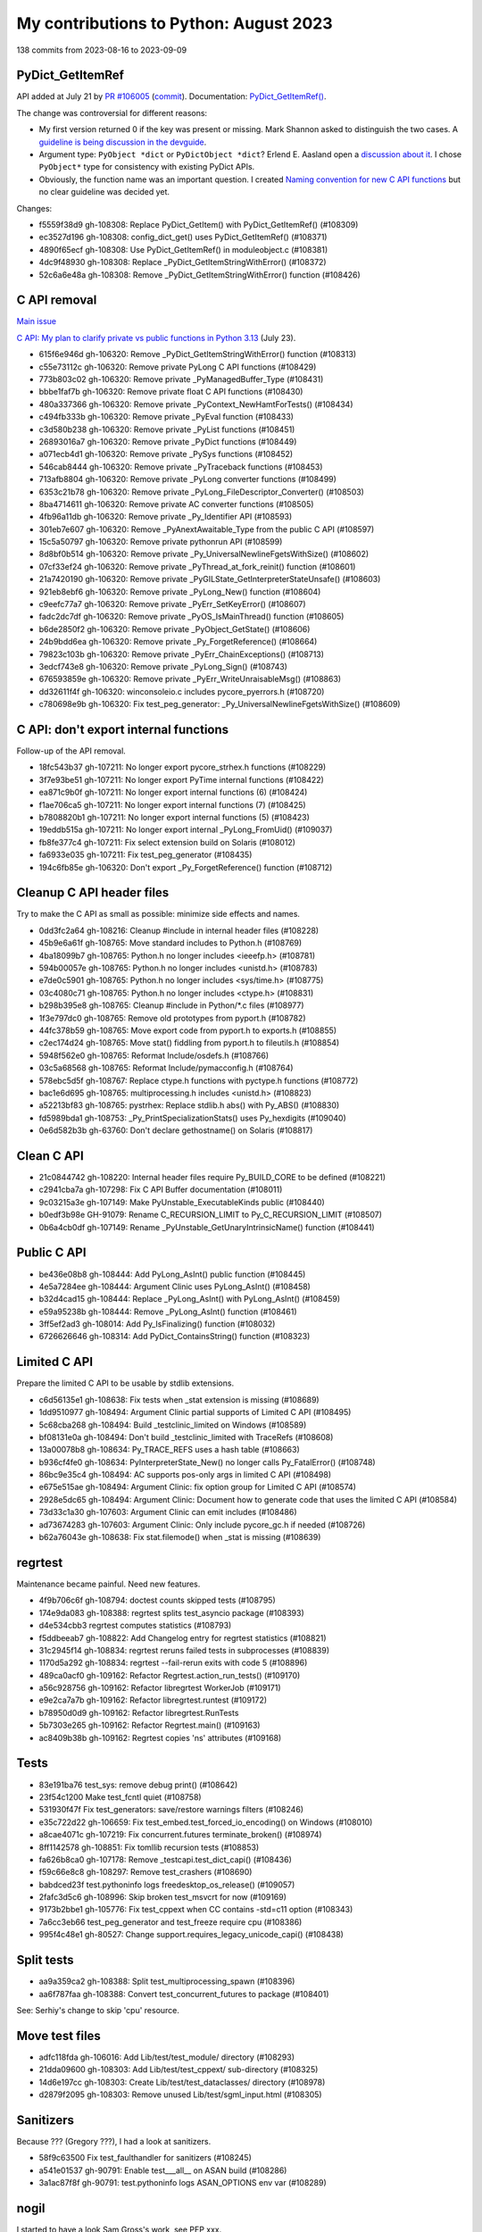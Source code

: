 +++++++++++++++++++++++++++++++++++++++
My contributions to Python: August 2023
+++++++++++++++++++++++++++++++++++++++

138 commits from 2023-08-16 to 2023-09-09

PyDict_GetItemRef
=================

API added at July 21 by `PR #106005
<https://github.com/python/cpython/pull/106005>`_ (`commit
<https://github.com/python/cpython/commit/41ca16455188db806bfc7037058e8ecff2755e6c>`__).
Documentation: `PyDict_GetItemRef()
<https://docs.python.org/dev/c-api/dict.html#c.PyDict_GetItemRef>`_.

The change was controversial for different reasons:

* My first version returned 0 if the key was present or missing. Mark Shannon
  asked to distinguish the two cases. A `guideline is being discussion in the
  devguide <https://github.com/python/devguide/issues/1121>`_.
* Argument type: ``PyObject *dict`` or ``PyDictObject *dict``? Erlend E.
  Aasland open a `discussion about it
  <https://github.com/python/devguide/issues/1127>`_. I chose ``PyObject*``
  type for consistency with existing PyDict APIs.
* Obviously, the function name was an important question. I created
  `Naming convention for new C API functions
  <https://github.com/capi-workgroup/problems/issues/52>`_ but no clear
  guideline was decided yet.

Changes:

* f5559f38d9 gh-108308: Replace PyDict_GetItem() with PyDict_GetItemRef() (#108309)
* ec3527d196 gh-108308: config_dict_get() uses PyDict_GetItemRef() (#108371)
* 4890f65ecf gh-108308: Use PyDict_GetItemRef() in moduleobject.c (#108381)
* 4dc9f48930 gh-108308: Replace _PyDict_GetItemStringWithError() (#108372)
* 52c6a6e48a gh-108308: Remove _PyDict_GetItemStringWithError() function (#108426)

C API removal
=============

`Main issue <https://github.com/python/cpython/issues/106320>`_

`C API: My plan to clarify private vs public functions in Python 3.13
<https://discuss.python.org/t/c-api-my-plan-to-clarify-private-vs-public-functions-in-python-3-13/30131>`_
(July 23).

* 615f6e946d gh-106320: Remove _PyDict_GetItemStringWithError() function (#108313)
* c55e73112c gh-106320: Remove private PyLong C API functions (#108429)
* 773b803c02 gh-106320: Remove private _PyManagedBuffer_Type (#108431)
* bbbe1faf7b gh-106320: Remove private float C API functions (#108430)
* 480a337366 gh-106320: Remove private _PyContext_NewHamtForTests() (#108434)
* c494fb333b gh-106320: Remove private _PyEval function (#108433)
* c3d580b238 gh-106320: Remove private _PyList functions (#108451)
* 26893016a7 gh-106320: Remove private _PyDict functions (#108449)
* a071ecb4d1 gh-106320: Remove private _PySys functions (#108452)
* 546cab8444 gh-106320: Remove private _PyTraceback functions (#108453)
* 713afb8804 gh-106320: Remove private _PyLong converter functions (#108499)
* 6353c21b78 gh-106320: Remove private _PyLong_FileDescriptor_Converter() (#108503)
* 8ba4714611 gh-106320: Remove private AC converter functions (#108505)
* 4fb96a11db gh-106320: Remove private _Py_Identifier API (#108593)
* 301eb7e607 gh-106320: Remove _PyAnextAwaitable_Type from the public C API (#108597)
* 15c5a50797 gh-106320: Remove private pythonrun API (#108599)
* 8d8bf0b514 gh-106320: Remove private _Py_UniversalNewlineFgetsWithSize() (#108602)
* 07cf33ef24 gh-106320: Remove private _PyThread_at_fork_reinit() function (#108601)
* 21a7420190 gh-106320: Remove private _PyGILState_GetInterpreterStateUnsafe() (#108603)
* 921eb8ebf6 gh-106320: Remove private _PyLong_New() function (#108604)
* c9eefc77a7 gh-106320: Remove private _PyErr_SetKeyError() (#108607)
* fadc2dc7df gh-106320: Remove private _PyOS_IsMainThread() function (#108605)
* b6de2850f2 gh-106320: Remove private _PyObject_GetState() (#108606)
* 24b9bdd6ea gh-106320: Remove private _Py_ForgetReference() (#108664)
* 79823c103b gh-106320: Remove private _PyErr_ChainExceptions() (#108713)
* 3edcf743e8 gh-106320: Remove private _PyLong_Sign() (#108743)
* 676593859e gh-106320: Remove private _PyErr_WriteUnraisableMsg() (#108863)
* dd32611f4f gh-106320: winconsoleio.c includes pycore_pyerrors.h (#108720)
* c780698e9b gh-106320: Fix test_peg_generator: _Py_UniversalNewlineFgetsWithSize() (#108609)

C API: don't export internal functions
======================================

Follow-up of the API removal.

* 18fc543b37 gh-107211: No longer export pycore_strhex.h functions (#108229)
* 3f7e93be51 gh-107211: No longer export PyTime internal functions (#108422)
* ea871c9b0f gh-107211: No longer export internal functions (6) (#108424)
* f1ae706ca5 gh-107211: No longer export internal functions (7) (#108425)
* b7808820b1 gh-107211: No longer export internal functions (5) (#108423)
* 19eddb515a gh-107211: No longer export internal _PyLong_FromUid() (#109037)

* fb8fe377c4 gh-107211: Fix select extension build on Solaris (#108012)
* fa6933e035 gh-107211: Fix test_peg_generator (#108435)

* 194c6fb85e gh-106320: Don't export _Py_ForgetReference() function (#108712)

Cleanup C API header files
==========================

Try to make the C API as small as possible: minimize side effects and names.

* 0dd3fc2a64 gh-108216: Cleanup #include in internal header files (#108228)

* 45b9e6a61f gh-108765: Move standard includes to Python.h (#108769)
* 4ba18099b7 gh-108765: Python.h no longer includes <ieeefp.h> (#108781)
* 594b00057e gh-108765: Python.h no longer includes <unistd.h> (#108783)
* e7de0c5901 gh-108765: Python.h no longer includes <sys/time.h> (#108775)
* 03c4080c71 gh-108765: Python.h no longer includes <ctype.h> (#108831)
* b298b395e8 gh-108765: Cleanup #include in Python/*.c files (#108977)
* 1f3e797dc0 gh-108765: Remove old prototypes from pyport.h (#108782)
* 44fc378b59 gh-108765: Move export code from pyport.h to exports.h (#108855)
* c2ec174d24 gh-108765: Move stat() fiddling from pyport.h to fileutils.h (#108854)
* 5948f562e0 gh-108765: Reformat Include/osdefs.h (#108766)
* 03c5a68568 gh-108765: Reformat Include/pymacconfig.h (#108764)
* 578ebc5d5f gh-108767: Replace ctype.h functions with pyctype.h functions (#108772)
* bac1e6d695 gh-108765: multiprocessing.h includes <unistd.h> (#108823)
* a52213bf83 gh-108765: pystrhex: Replace stdlib.h abs() with Py_ABS() (#108830)
* fd5989bda1 gh-108753: _Py_PrintSpecializationStats() uses Py_hexdigits (#109040)

* 0e6d582b3b gh-63760: Don't declare gethostname() on Solaris (#108817)

Clean C API
===========

* 21c0844742 gh-108220: Internal header files require Py_BUILD_CORE to be defined (#108221)
* c2941cba7a gh-107298: Fix C API Buffer documentation (#108011)
* 9c03215a3e gh-107149: Make PyUnstable_ExecutableKinds public (#108440)
* b0edf3b98e GH-91079: Rename C_RECURSION_LIMIT to Py_C_RECURSION_LIMIT (#108507)
* 0b6a4cb0df gh-107149: Rename _PyUnstable_GetUnaryIntrinsicName() function (#108441)

Public C API
============

* be436e08b8 gh-108444: Add PyLong_AsInt() public function (#108445)
* 4e5a7284ee gh-108444: Argument Clinic uses PyLong_AsInt() (#108458)
* b32d4cad15 gh-108444: Replace _PyLong_AsInt() with PyLong_AsInt() (#108459)
* e59a95238b gh-108444: Remove _PyLong_AsInt() function (#108461)

* 3ff5ef2ad3 gh-108014: Add Py_IsFinalizing() function (#108032)

* 6726626646 gh-108314: Add PyDict_ContainsString() function (#108323)

Limited C API
=============

Prepare the limited C API to be usable by stdlib extensions.

* c6d56135e1 gh-108638: Fix tests when _stat extension is missing (#108689)
* 1dd9510977 gh-108494: Argument Clinic partial supports of Limited C API (#108495)
* 5c68cba268 gh-108494: Build _testclinic_limited on Windows (#108589)
* bf08131e0a gh-108494: Don't build _testclinic_limited with TraceRefs (#108608)

* 13a00078b8 gh-108634: Py_TRACE_REFS uses a hash table (#108663)
* b936cf4fe0 gh-108634: PyInterpreterState_New() no longer calls Py_FatalError() (#108748)

* 86bc9e35c4 gh-108494: AC supports pos-only args in limited C API (#108498)
* e675e515ae gh-108494: Argument Clinic: fix option group for Limited C API (#108574)
* 2928e5dc65 gh-108494: Argument Clinic: Document how to generate code that uses the limited C API (#108584)

* 73d33c1a30 gh-107603: Argument Clinic can emit includes (#108486)
* ad73674283 gh-107603: Argument Clinic: Only include pycore_gc.h if needed (#108726)

* b62a76043e gh-108638: Fix stat.filemode() when _stat is missing (#108639)

regrtest
========

Maintenance became painful. Need new features.

* 4f9b706c6f gh-108794: doctest counts skipped tests (#108795)

* 174e9da083 gh-108388: regrtest splits test_asyncio package (#108393)
* d4e534cbb3 regrtest computes statistics (#108793)
* f5ddbeeab7 gh-108822: Add Changelog entry for regrtest statistics (#108821)
* 31c2945f14 gh-108834: regrtest reruns failed tests in subprocesses (#108839)
* 1170d5a292 gh-108834: regrtest --fail-rerun exits with code 5 (#108896)
* 489ca0acf0 gh-109162: Refactor Regrtest.action_run_tests() (#109170)
* a56c928756 gh-109162: Refactor libregrtest WorkerJob (#109171)
* e9e2ca7a7b gh-109162: Refactor libregrtest.runtest (#109172)
* b78950d0d9 gh-109162: Refactor libregrtest.RunTests
* 5b7303e265 gh-109162: Refactor Regrtest.main() (#109163)
* ac8409b38b gh-109162: Regrtest copies 'ns' attributes (#109168)

Tests
=====

* 83e191ba76 test_sys: remove debug print() (#108642)
* 23f54c1200 Make test_fcntl quiet (#108758)

* 531930f47f Fix test_generators: save/restore warnings filters (#108246)
* e35c722d22 gh-106659: Fix test_embed.test_forced_io_encoding() on Windows (#108010)
* a8cae4071c gh-107219: Fix concurrent.futures terminate_broken() (#108974)
* 8ff1142578 gh-108851: Fix tomllib recursion tests (#108853)
* fa626b8ca0 gh-107178: Remove _testcapi.test_dict_capi() (#108436)
* f59c66e8c8 gh-108297: Remove test_crashers (#108690)
* babdced23f test.pythoninfo logs freedesktop_os_release() (#109057)
* 2fafc3d5c6 gh-108996: Skip broken test_msvcrt for now (#109169)
* 9173b2bbe1 gh-105776: Fix test_cppext when CC contains -std=c11 option (#108343)
* 7a6cc3eb66 test_peg_generator and test_freeze require cpu (#108386)
* 995f4c48e1 gh-80527: Change support.requires_legacy_unicode_capi() (#108438)

Split tests
===========

* aa9a359ca2 gh-108388: Split test_multiprocessing_spawn (#108396)
* aa6f787faa gh-108388: Convert test_concurrent_futures to package (#108401)

See: Serhiy's change to skip 'cpu' resource.

Move test files
===============

* adfc118fda gh-106016: Add Lib/test/test_module/ directory (#108293)
* 21dda09600 gh-108303: Add Lib/test/test_cppext/ sub-directory (#108325)
* 14d6e197cc gh-108303: Create Lib/test/test_dataclasses/ directory (#108978)
* d2879f2095 gh-108303: Remove unused Lib/test/sgml_input.html (#108305)

Sanitizers
==========

Because ??? (Gregory ???), I had a look at sanitizers.

* 58f9c63500 Fix test_faulthandler for sanitizers (#108245)
* a541e01537 gh-90791: Enable test___all__ on ASAN build (#108286)
* 3a1ac87f8f gh-90791: test.pythoninfo logs ASAN_OPTIONS env var (#108289)

nogil
=====

I started to have a look Sam Gross's work, see PEP xxx.

* 5afe0c17ca gh-108223: test.pythoninfo and libregrtest log Py_NOGIL (#108238)
* 2bd960b579 gh-108337: Add pyatomic.h header (#108701)
* 1f7e42131d gh-109054: configure checks if libatomic is needed (#109101)

Build system
============

Fix a race condition which affected me when I modified Argument Clinic
to support the limited C API.

* bd58389cdd Run make regen-global-objects (#108714)
* db1ee6a19a gh-108740: Fix "make regen-all" race condition (#108741)

FreeBSD
=======

Removal of the two FreeBSD buildbot workers maintained by koobs.

* fbce43a251 gh-91960: Skip test_gdb if gdb cannot retrive Python frames (#108999)
* cd2ef21b07 gh-108962: Skip test_tempfile.test_flags() if not supported (#108964)
* 15d659f929 gh-91960: FreeBSD Cirrus CI runs configure separately (#109127)
* a52a350977 gh-109015: Add test.support.socket_helper.tcp_blackhole() (#109016)

Fedora work
===========

Fedora bug: XXX

* 5a79d2ae57 Revert "gh-46376: Return existing pointer when possible in ctypes (#1… (#108688)

_socket capsule leak
====================

* 513c89d012 gh-108240: Add _PyCapsule_SetTraverse() internal function (#108339)
* a35d48d4bd gh-108240: _PyCapsule_SetTraverse() rejects NULL callbacks (#108417)
* 39506ee565 gh-108240: Add pycore_capsule.h internal header file (#108596)

ssl regression
==============

Fix major Python ssl vulnerability: xxx.

* 64f9935035 gh-108342: Break ref cycle in SSLSocket._create() exc (#108344)
* 592bacb6fc gh-108342: Make ssl TestPreHandshakeClose more reliable (#108370)

Fix race conditions
===================

Serhiy's saw XXX, I had a look.

* f63d37877a gh-104690: thread_run() checks for tstate dangling pointer (#109056)

Documentation
=============

On Discord, minimum Tkinter version was asked. I added it to the doc.

* e012cf771b Document Python build requirements (#108646)

Misc
====

* c965cf6dd1 Define _Py_NULL as nullptr on C23 and newer (#108244)
* 6541fe4ad7 Ignore _Py_write_noraise() result: cast to (void) (#108291)
* c1c9cd61da gh-89745: Remove commented code in getpath.c (#108307)
* a0773b89df gh-108753: Enhance pystats (#108754)
